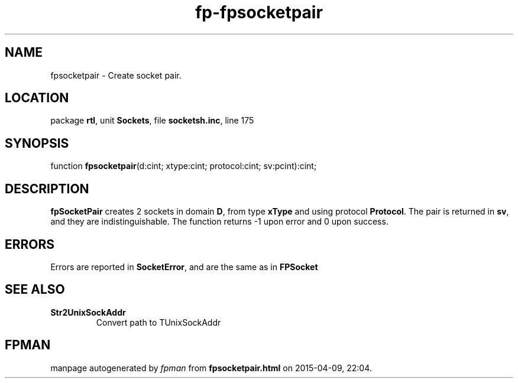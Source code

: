 .\" file autogenerated by fpman
.TH "fp-fpsocketpair" 3 "2014-03-14" "fpman" "Free Pascal Programmer's Manual"
.SH NAME
fpsocketpair - Create socket pair.
.SH LOCATION
package \fBrtl\fR, unit \fBSockets\fR, file \fBsocketsh.inc\fR, line 175
.SH SYNOPSIS
function \fBfpsocketpair\fR(d:cint; xtype:cint; protocol:cint; sv:pcint):cint;
.SH DESCRIPTION
\fBfpSocketPair\fR creates 2 sockets in domain \fBD\fR, from type \fBxType\fR and using protocol \fBProtocol\fR. The pair is returned in \fBsv\fR, and they are indistinguishable. The function returns -1 upon error and 0 upon success.


.SH ERRORS
Errors are reported in \fBSocketError\fR, and are the same as in \fBFPSocket\fR


.SH SEE ALSO
.TP
.B Str2UnixSockAddr
Convert path to TUnixSockAddr

.SH FPMAN
manpage autogenerated by \fIfpman\fR from \fBfpsocketpair.html\fR on 2015-04-09, 22:04.


